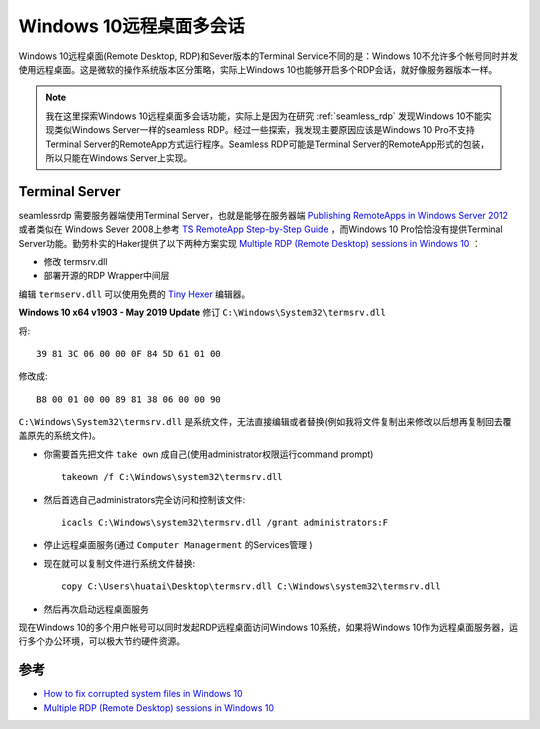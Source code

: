 .. _win10_multi_rdp_sessions:

==========================
Windows 10远程桌面多会话
==========================

Windows 10远程桌面(Remote Desktop, RDP)和Sever版本的Terminal Service不同的是：Windows 10不允许多个帐号同时并发使用远程桌面。这是微软的操作系统版本区分策略，实际上Windows 10也能够开启多个RDP会话，就好像服务器版本一样。

.. note::

   我在这里探索Windows 10远程桌面多会话功能，实际上是因为在研究 :ref:`seamless_rdp` 发现Windows 10不能实现类似Windows Server一样的seamless RDP。经过一些探索，我发现主要原因应该是Windows 10 Pro不支持Terminal Server的RemoteApp方式运行程序。Seamless RDP可能是Terminal Server的RemoteApp形式的包装，所以只能在Windows Server上实现。

Terminal Server
===============

seamlessrdp 需要服务器端使用Terminal Server，也就是能够在服务器端 `Publishing RemoteApps in Windows Server 2012 <https://social.technet.microsoft.com/wiki/contents/articles/10817.publishing-remoteapps-in-windows-server-2012.aspx>`_ 或者类似在 Windows Sever 2008上参考 `TS RemoteApp Step-by-Step Guide <https://docs.microsoft.com/en-us/previous-versions/windows/it-pro/windows-server-2008-R2-and-2008/cc730673(v=ws.10)?redirectedfrom=MSDN>`_ ，而Windows 10 Pro恰恰没有提供Terminal Server功能。勤劳朴实的Haker提供了以下两种方案实现 `Multiple RDP (Remote Desktop) sessions in Windows 10 <https://www.mysysadmintips.com/windows/clients/545-multiple-rdp-remote-desktop-sessions-in-windows-10>`_ ：

- 修改 termsrv.dll
- 部署开源的RDP Wrapper中间层

编辑 ``termserv.dll`` 可以使用免费的 `Tiny Hexer <http://texteditors.org/cgi-bin/wiki.pl?Tiny_Hexer>`_ 编辑器。

**Windows 10 x64 v1903 - May 2019 Update** 修订 ``C:\Windows\System32\termsrv.dll`` 

将::

   39 81 3C 06 00 00 0F 84 5D 61 01 00

修改成::

   B8 00 01 00 00 89 81 38 06 00 00 90


``C:\Windows\System32\termsrv.dll`` 是系统文件，无法直接编辑或者替换(例如我将文件复制出来修改以后想再复制回去覆盖原先的系统文件)。

- 你需要首先把文件 ``take own`` 成自己(使用administrator权限运行command prompt) ::

   takeown /f C:\Windows\system32\termsrv.dll

- 然后首选自己administrators完全访问和控制该文件::

   icacls C:\Windows\system32\termsrv.dll /grant administrators:F

- 停止远程桌面服务(通过 ``Computer Managerment`` 的Services管理 )

- 现在就可以复制文件进行系统文件替换::

   copy C:\Users\huatai\Desktop\termsrv.dll C:\Windows\system32\termsrv.dll

- 然后再次启动远程桌面服务

现在Windows 10的多个用户帐号可以同时发起RDP远程桌面访问Windows 10系统，如果将Windows 10作为远程桌面服务器，运行多个办公环境，可以极大节约硬件资源。

参考
=====

- `How to fix corrupted system files in Windows 10 <https://www.thewindowsclub.com/how-to-fix-corrupted-system-files-in-windows-10>`_
- `Multiple RDP (Remote Desktop) sessions in Windows 10 <https://www.mysysadmintips.com/windows/clients/545-multiple-rdp-remote-desktop-sessions-in-windows-10>`_

